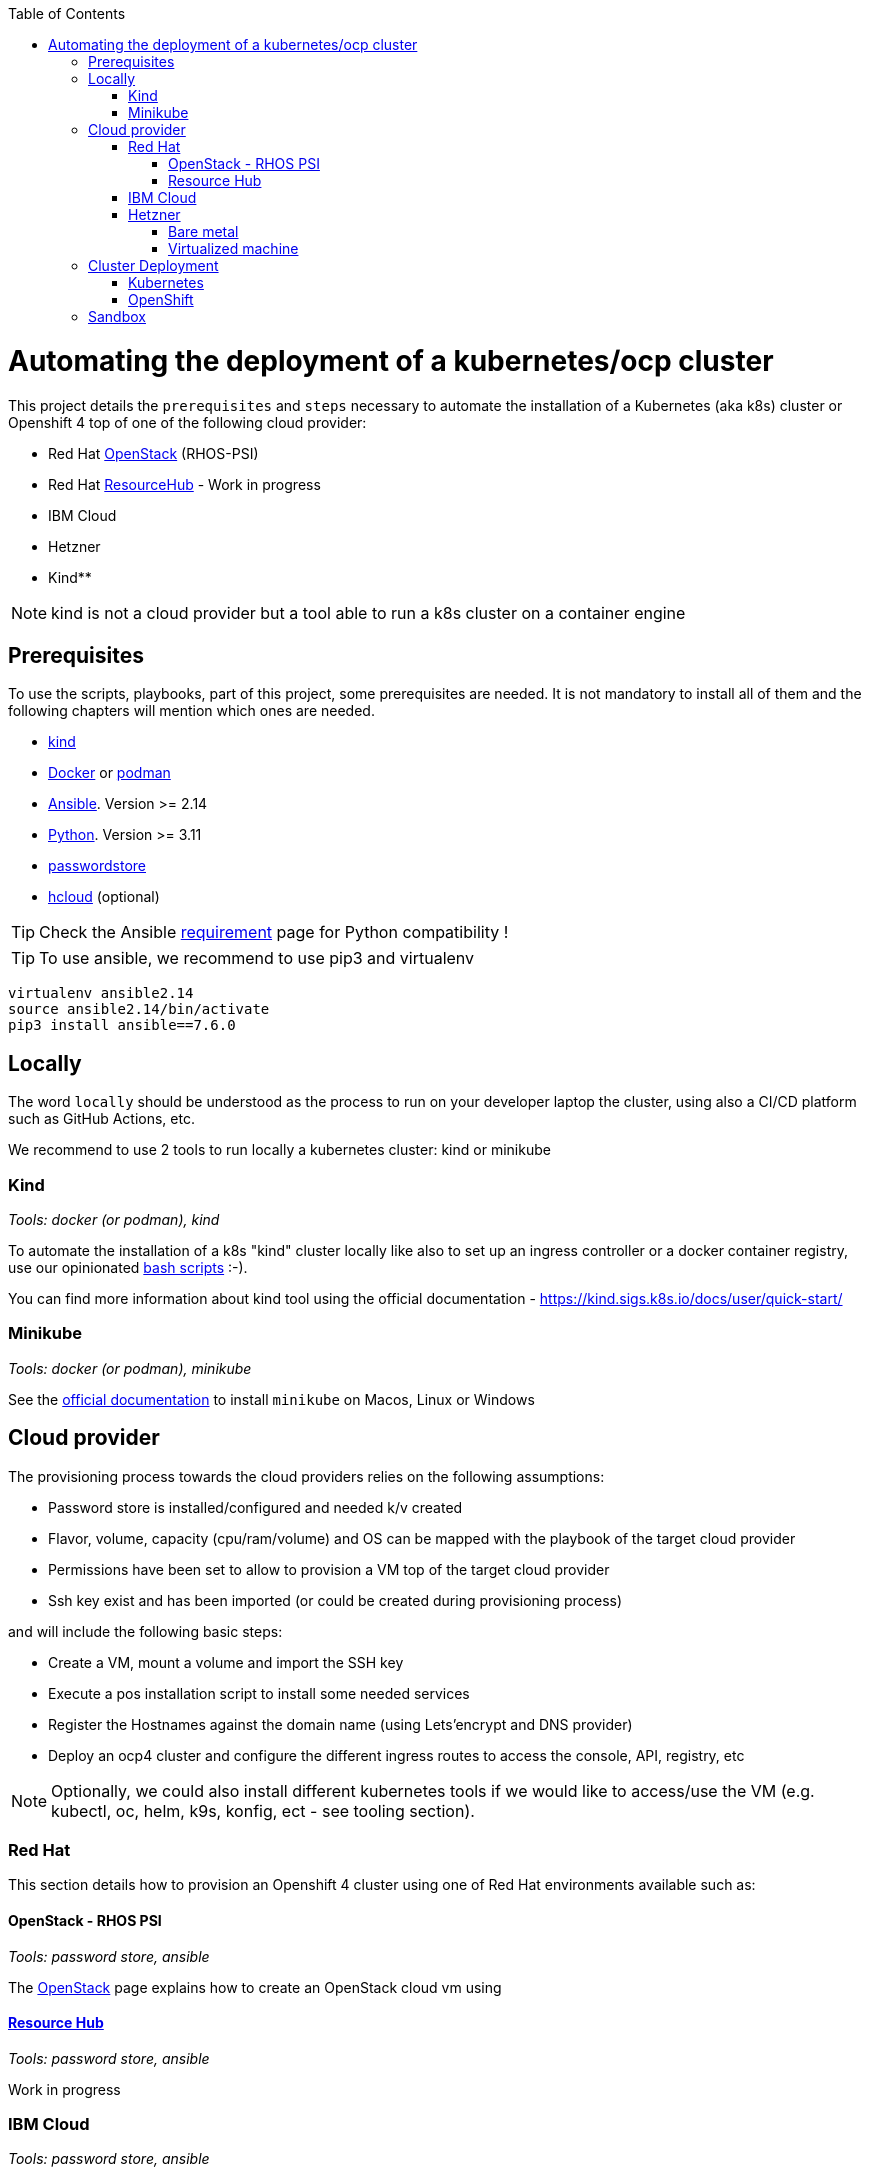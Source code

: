 :icons: font
:revdate: {docdate}
:toc: macro
:toclevels: 3
ifdef::env-github[]
:tip-caption: :bulb:
:note-caption: :information_source:
:important-caption: :heavy_exclamation_mark:
:caution-caption: :fire:
:warning-caption: :warning:
endif::[]

toc::[]

= Automating the deployment of a kubernetes/ocp cluster

This project details the `prerequisites` and `steps` necessary to automate the installation of a Kubernetes (aka k8s) cluster or Openshift 4 top of one of the following cloud provider:

* Red Hat https://access.redhat.com/documentation/en-us/red_hat_openstack_platform/[OpenStack] (RHOS-PSI)
* Red Hat https://github.com/resource-hub-dev[ResourceHub] - Work in progress
* IBM Cloud
* Hetzner
* Kind**

NOTE: kind is not a cloud provider but a tool able to run a k8s cluster on a container engine

== Prerequisites

To use the scripts, playbooks, part of this project, some prerequisites are needed. It is not mandatory to install
all of them and the following chapters will mention which ones are needed.

* https://kind.sigs.k8s.io/docs/user/quick-start/#installation[kind]
* https://docs.docker.com/engine/install/[Docker] or https://podman.io/docs/installation[podman]
* https://docs.ansible.com/ansible/latest/installation_guide/intro_installation.html#installing-and-upgrading-ansible[Ansible]. Version >= 2.14
* https://www.python.org/downloads/[Python]. Version >= 3.11
* https://www.passwordstore.org/[passwordstore]
* https://github.com/hetznercloud/cli[hcloud] (optional)

TIP: Check the Ansible https://docs.ansible.com/ansible/latest/reference_appendices/release_and_maintenance.html#ansible-core-support-matrix[requirement] page for Python compatibility !

TIP: To use ansible, we recommend to use pip3 and virtualenv
[,console]
----
virtualenv ansible2.14
source ansible2.14/bin/activate
pip3 install ansible==7.6.0
----

== Locally

The word `locally` should be understood as the process to run on your developer laptop the cluster, using also a CI/CD platform
such as GitHub Actions, etc.

We recommend to use 2 tools to run locally a kubernetes cluster: kind or minikube

=== Kind

_Tools: docker (or podman), kind_

To automate the installation of a k8s "kind" cluster locally like also to set up an ingress controller or a docker container registry,
use our opinionated xref:kind/README.adoc[bash scripts] :-).

You can find more information about kind tool using the official documentation - https://kind.sigs.k8s.io/docs/user/quick-start/

=== Minikube

_Tools: docker (or podman), minikube_

See the https://kubernetes.io/docs/tasks/tools/install-minikube/[official documentation] to install `minikube` on Macos, Linux or Windows

== Cloud provider

The provisioning process towards the cloud providers relies on the following assumptions:

- Password store is installed/configured and needed k/v created
- Flavor, volume, capacity (cpu/ram/volume) and OS can be mapped with the playbook of the target cloud provider
- Permissions have been set to allow to provision a VM top of the target cloud provider
- Ssh key exist and has been imported (or could be created during provisioning process)

and will include the following basic steps:

- Create a VM, mount a volume and import the SSH key
- Execute a pos installation script to install some needed services
- Register the Hostnames against the domain name (using Lets'encrypt and DNS provider)
- Deploy an ocp4 cluster and configure the different ingress routes to access the console, API, registry, etc

NOTE: Optionally, we could also install different kubernetes tools if we would like to access/use the VM
(e.g. kubectl, oc, helm, k9s, konfig, ect - see tooling section).

=== Red Hat

This section details how to provision an Openshift 4 cluster using one of Red Hat environments available such as:

==== OpenStack - RHOS PSI

_Tools: password store, ansible_

The xref:openstack/README.adoc[OpenStack] page explains how to create an OpenStack cloud vm using

==== https://resourcehub.redhat.com/[Resource Hub]

_Tools: password store, ansible_

Work in progress

=== IBM Cloud

_Tools: password store, ansible_

See xref:ibm-cloud/README.adoc[ibm-cloud]

=== Hetzner

==== Bare metal

_Tools: password store, ansible, hcloud_

See xref:hetzner/README.adoc[hetzner] page explaining how to create a vm.

==== Virtualized machine

_Tools: password store, ansible, hcloud_

See xref:hetzner/README-cloud.adoc[hetzner-cloud] page explaining how to create a cloud vm.

== Cluster Deployment

As the vm is now running and the docker daemon is up, you can install your `k8s` distribution using either one of the following approaches :

=== Kubernetes

You can then use the following instructions to install a Kubernetes cluster with the help of Ansible and the xref:doc/k8s.adoc[roles we created]

=== OpenShift

* Simple using the `oc` binary tool and the command https://github.com/openshift/origin/blob/master/docs/cluster_up_down.md[oc cluster up] within the vm
* More elaborated using `Ansible` tool and one of the following playbook/role:
 ** `oc cluster up` xref:doc/oc.adoc[role]
 ** `openshift-ansible` all-in-one playbook as described xref:doc/cloud.adoc[here]

== Sandbox

xref:sandbox/sandbox.adoc[Material] not actively maintained to create a VM, run on your desktop a k8s cluster or provision it with Istio, Jaeger, Fabric8 launcher, Ansible Broker catalog, etc
